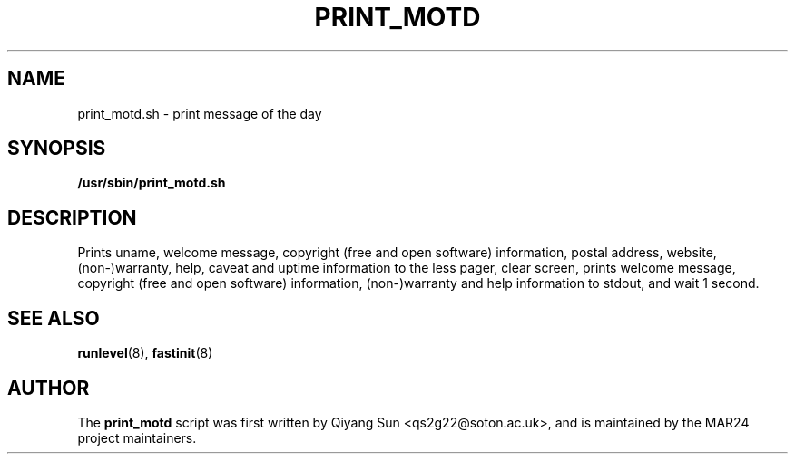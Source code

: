 .TH PRINT_MOTD 1 "November 2024" "Version 0.1" "General Commands Manual"
.SH NAME
print_motd.sh \- print message of the day
.SH SYNOPSIS
.B /usr/sbin/print_motd.sh

.SH DESCRIPTION

Prints uname, welcome message, copyright (free and open software) information, postal address, website, (non-)warranty, help, caveat and uptime information to the less pager, clear screen, prints welcome message, copyright (free and open software) information, (non-)warranty and help information to stdout, and wait 1 second.

.SH SEE ALSO
.BR runlevel (8),
.BR fastinit (8)

.SH AUTHOR
The 
.B print_motd
script was first written by Qiyang Sun <qs2g22@soton.ac.uk>, and is maintained by the MAR24 project maintainers.
